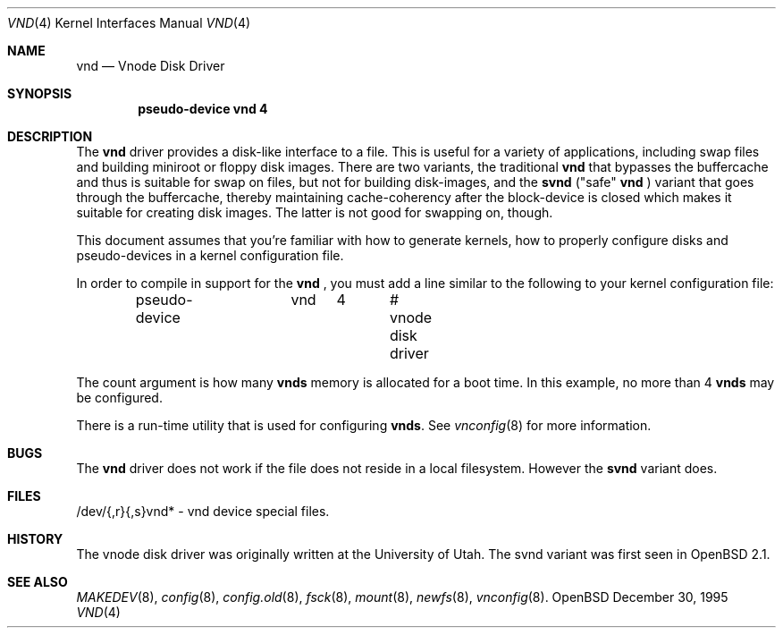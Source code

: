 .\"	$OpenBSD: vnd.4,v 1.6 1998/03/10 04:50:46 millert Exp $
.\"	$NetBSD: vnd.4,v 1.1 1995/12/30 18:10:48 thorpej Exp $
.\"
.\" Copyright (c) 1995 Jason R. Thorpe.
.\" All rights reserved.
.\"
.\" Redistribution and use in source and binary forms, with or without
.\" modification, are permitted provided that the following conditions
.\" are met:
.\" 1. Redistributions of source code must retain the above copyright
.\"    notice, this list of conditions and the following disclaimer.
.\" 2. Redistributions in binary form must reproduce the above copyright
.\"    notice, this list of conditions and the following disclaimer in the
.\"    documentation and/or other materials provided with the distribution.
.\" 3. All advertising materials mentioning features or use of this software
.\"    must display the following acknowledgement:
.\"	This product includes software developed for the NetBSD Project
.\"	by Jason R. Thorpe.
.\" 4. Neither the name of the author nor the names of its contributors
.\"    may be used to endorse or promote products derived from this software
.\"    without specific prior written permission.
.\"
.\" THIS SOFTWARE IS PROVIDED BY THE AUTHOR ``AS IS'' AND ANY EXPRESS OR
.\" IMPLIED WARRANTIES, INCLUDING, BUT NOT LIMITED TO, THE IMPLIED WARRANTIES
.\" OF MERCHANTABILITY AND FITNESS FOR A PARTICULAR PURPOSE ARE DISCLAIMED.
.\" IN NO EVENT SHALL THE AUTHOR BE LIABLE FOR ANY DIRECT, INDIRECT,
.\" INCIDENTAL, SPECIAL, EXEMPLARY, OR CONSEQUENTIAL DAMAGES (INCLUDING,
.\" BUT NOT LIMITED TO, PROCUREMENT OF SUBSTITUTE GOODS OR SERVICES;
.\" LOSS OF USE, DATA, OR PROFITS; OR BUSINESS INTERRUPTION) HOWEVER CAUSED
.\" AND ON ANY THEORY OF LIABILITY, WHETHER IN CONTRACT, STRICT LIABILITY,
.\" OR TORT (INCLUDING NEGLIGENCE OR OTHERWISE) ARISING IN ANY WAY
.\" OUT OF THE USE OF THIS SOFTWARE, EVEN IF ADVISED OF THE POSSIBILITY OF
.\" SUCH DAMAGE.
.\"
.Dd December 30, 1995
.Dt VND 4
.Os OpenBSD
.Sh NAME
.Nm vnd
.Nd Vnode Disk Driver
.Sh SYNOPSIS
.Cd "pseudo-device vnd 4"
.Sh DESCRIPTION
The
.Nm
driver provides a disk-like interface to a file.  This is useful for
a variety of applications, including swap files and building miniroot
or floppy disk images.  There are two variants, the traditional
.Nm
that bypasses the buffercache and thus is suitable for swap on files, but
not for building disk-images, and the
.Nm svnd
("safe"
.Nm
) variant that goes
through the buffercache, thereby maintaining cache-coherency after the
block-device is closed which makes it suitable for creating disk images.  
The latter is not good for swapping on, though.
.Pp
This document assumes that you're familiar with how to generate kernels,
how to properly configure disks and pseudo-devices in a kernel
configuration file.
.Pp
In order to compile in support for the
.Nm
, you must add a line similar
to the following to your kernel configuration file:
.Bd -unfilled -offset indent
pseudo-device	vnd	4	# vnode disk driver
.Ed
.Pp
The count argument is how many
.Nm vnds
memory is allocated for a boot time.  In this example, no more than 4
.Nm vnds
may be configured.
.Pp
There is a run-time utility that is used for configuring
.Nm vnds .
See
.Xr vnconfig 8
for more information.
.Sh BUGS
The
.Nm
driver does not work if the file does not reside in a local filesystem.
However the
.Nm svnd
variant does.
.Sh FILES
/dev/{,r}{,s}vnd* - vnd device special files.
.Pp
.Sh HISTORY
The vnode disk driver was originally written at the University of
Utah.  The svnd variant was first seen in
.Ox 2.1 .
.Sh SEE ALSO
.Xr MAKEDEV 8 ,
.Xr config 8 ,
.Xr config.old 8 ,
.Xr fsck 8 ,
.Xr mount 8 ,
.Xr newfs 8 ,
.Xr vnconfig 8 .
